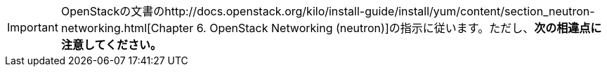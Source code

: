 [IMPORTANT]
OpenStackの文書のhttp://docs.openstack.org/kilo/install-guide/install/yum/content/section_neutron-networking.html[Chapter 6. OpenStack Networking (neutron)]の指示に従います。ただし、*次の相違点に注意してください。*


